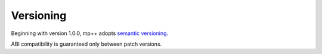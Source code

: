 Versioning
==========

Beginning with version 1.0.0, mp++ adopts `semantic versioning <https://semver.org/>`__.

ABI compatibility is guaranteed only between patch versions.
